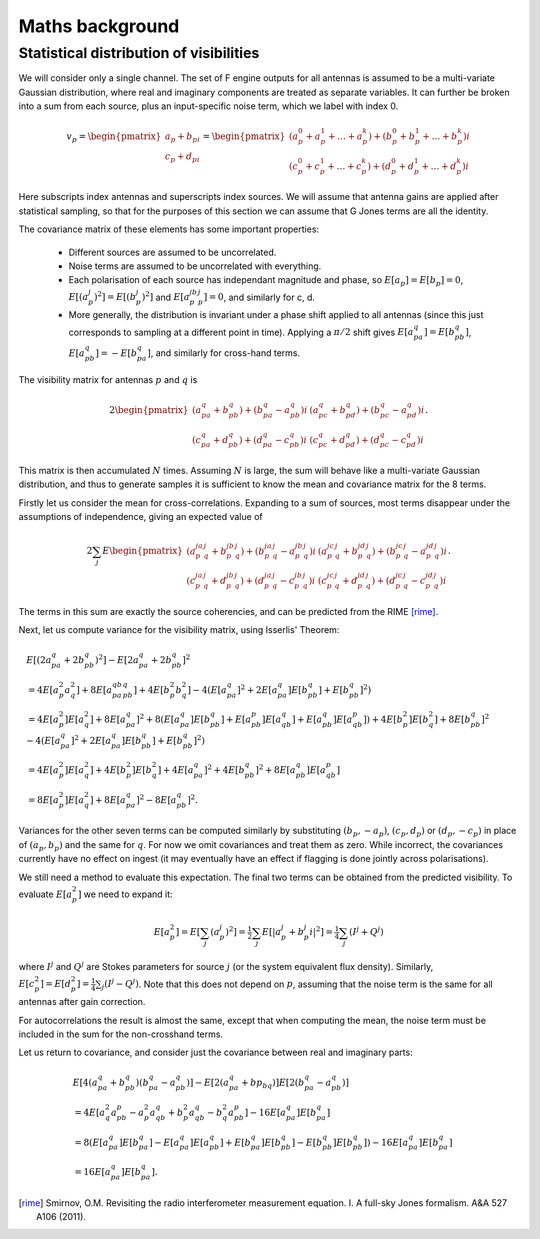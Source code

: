 Maths background
================

Statistical distribution of visibilities
----------------------------------------
We will consider only a single channel. The set of F engine outputs for all
antennas is assumed to be a multi-variate Gaussian distribution, where real
and imaginary components are treated as separate variables. It can further be
broken into a sum from each source, plus an input-specific noise term, which we
label with index 0.

.. math::
    v_p = \begin{pmatrix}a_p + b_pi\\c_p + d_pi\end{pmatrix} =
    \begin{pmatrix}
    (a_p^0 + a_p^1 + \dots + a_p^k) + (b_p^0 + b_p^1 + \dots + b_p^k)i\\
    (c_p^0 + c_p^1 + \dots + c_p^k) + (d_p^0 + d_p^1 + \dots + d_p^k)i
    \end{pmatrix}

Here subscripts index antennas and superscripts index sources. We will assume
that antenna gains are applied after statistical sampling, so that for the
purposes of this section we can assume that G Jones terms are all the
identity.

The covariance matrix of these elements has some important properties:

 - Different sources are assumed to be uncorrelated.

 - Noise terms are assumed to be uncorrelated with everything.

 - Each polarisation of each source has independant magnitude and phase, so
   :math:`E[a_p] = E[b_p] = 0`, :math:`E[(a_p^j)^2] = E[(b_p^j)^2]` and
   :math:`E[a_p^jb_p^j] = 0`, and similarly for c, d.

 - More generally, the distribution is invariant under a phase shift applied
   to all antennas (since this just corresponds to sampling at a different
   point in time). Applying a :math:`\pi/2` shift gives
   :math:`E[a_pa_q] = E[b_pb_q]`, :math:`E[a_pb_q] = -E[b_pa_q]`, and
   similarly for cross-hand terms.

The visibility matrix for antennas :math:`p` and :math:`q` is

.. math::
  2\begin{pmatrix}
  (a_pa_q+b_pb_q) + (b_pa_q-a_pb_q)i & (a_pc_q+b_pd_q) + (b_pc_q-a_pd_q)i\\
  (c_pa_q+d_pb_q) + (d_pa_q-c_pb_q)i & (c_pc_q+d_pd_q) + (d_pc_q-c_pd_q)i
  \end{pmatrix}.

This matrix is then accumulated :math:`N` times. Assuming :math:`N` is large,
the sum will behave like a multi-variate Gaussian distribution, and thus to
generate samples it is sufficient to know the mean and covariance matrix for
the 8 terms.

Firstly let us consider the mean for cross-correlations. Expanding to a sum of
sources, most terms disappear under the assumptions of independence, giving an
expected value of

.. math::
  2\sum_j E\begin{pmatrix}
    (a_p^ja_q^j+b_p^jb_q^j) + (b_p^ja_q^j-a_p^jb_q^j)i
    & (a_p^jc_q^j+b_p^jd_q^j) + (b_p^jc_q^j-a_p^jd_q^j)i\\
    (c_p^ja_q^j+d_p^jb_q^j) + (d_p^ja_q^j-c_p^jb_q^j)i
    & (c_p^jc_q^j+d_p^jd_q^j) + (d_p^jc_q^j-c_p^jd_q^j)i
  \end{pmatrix}.

The terms in this sum are exactly the source coherencies, and can be
predicted from the RIME [rime]_.

Next, let us compute variance for the visibility matrix, using Isserlis'
Theorem:

.. math::
    \begin{align}
    & E[(2a_pa_q + 2b_pb_q)^2] - E[2a_pa_q + 2b_pb_q]^2\\
    &= 4E[a_p^2a_q^2] + 8E[a_pa_qb_pb_q] + 4E[b_p^2b_q^2] - 4(E[a_pa_q]^2 +
       2E[a_pa_q]E[b_pb_q] + E[b_pb_q]^2)\\
    &= 4E[a_p^2]E[a_q^2] + 8E[a_pa_q]^2 + 8(
        E[a_pa_q]E[b_pb_q] + E[a_pb_p]E[a_qb_q] + E[a_pb_q]E[a_qb_p])
     + 4E[b_p^2]E[b_q^2] + 8E[b_pb_q]^2
     - 4(E[a_pa_q]^2 + 2E[a_pa_q]E[b_pb_q] + E[b_pb_q]^2)\\
    &= 4E[a_p^2]E[a_q^2] + 4E[b_p^2]E[b_q^2] + 4E[a_pa_q]^2 + 4E[b_pb_q]^2 + 8E[a_pb_q]E[a_qb_p]\\
    &= 8E[a_p^2]E[a_q^2] + 8E[a_pa_q]^2 - 8E[a_pb_q]^2.
    \end{align}

Variances for the other seven terms can be computed similarly by substituting
:math:`(b_p, -a_p)`, :math:`(c_p, d_p)` or :math:`(d_p, -c_p)` in place of
:math:`(a_p, b_p)` and the same for :math:`q`. For now we omit covariances and
treat them as zero. While incorrect, the covariances currently have no effect
on ingest (it may eventually have an effect if flagging is done jointly across
polarisations).

We still need a method to evaluate this expectation. The final two terms can
be obtained from the predicted visibility. To evaluate :math:`E[a_p^2]` we
need to expand it:

.. math::
    E[a_p^2] = E[\sum_j (a_p^j)^2]
    = \tfrac{1}{2} \sum_j E[\lvert a_p^j + b_p^j i\rvert^2]
    = \tfrac{1}{4} \sum_j (I^j + Q^j)

where :math:`I^j` and :math:`Q^j` are Stokes parameters for source :math:`j`
(or the system equivalent flux density).
Similarly, :math:`E[c_p^2] = E[d_p^2] = \tfrac{1}{4} \sum_j (I^j - Q^j)`. Note
that this does not depend on :math:`p`, assuming that the noise term is the
same for all antennas after gain correction.

For autocorrelations the result is almost the same, except that when computing
the mean, the noise term must be included in the sum for the non-crosshand
terms.

Let us return to covariance, and consider just the covariance between real and
imaginary parts:

.. math::
    \begin{align}
    &E[4(a_pa_q + b_pb_q)(b_pa_q-a_pb_q)] - E[2(a_pa_q+bp_bq)]E[2(b_pa_q-a_pb_q)]\\
    &= 4E[a_q^2a_pb_p - a_p^2a_qb_q + b_p^2a_qb_q - b_q^2a_pb_p] - 16E[a_pa_q]E[b_pa_q]\\
    &= 8(E[a_pa_q]E[b_pa_q] - E[a_pa_q]E[a_pb_q] + E[b_pa_q]E[b_pb_q] -
         E[b_pb_q]E[b_pb_q]) - 16E[a_pa_q]E[b_pa_q]\\
    &= 16E[a_pa_q]E[b_pa_q].
    \end{align}

.. [rime] Smirnov, O.M. Revisiting the radio interferometer measurement
   equation. I. A full-sky Jones formalism. A&A 527 A106 (2011).
